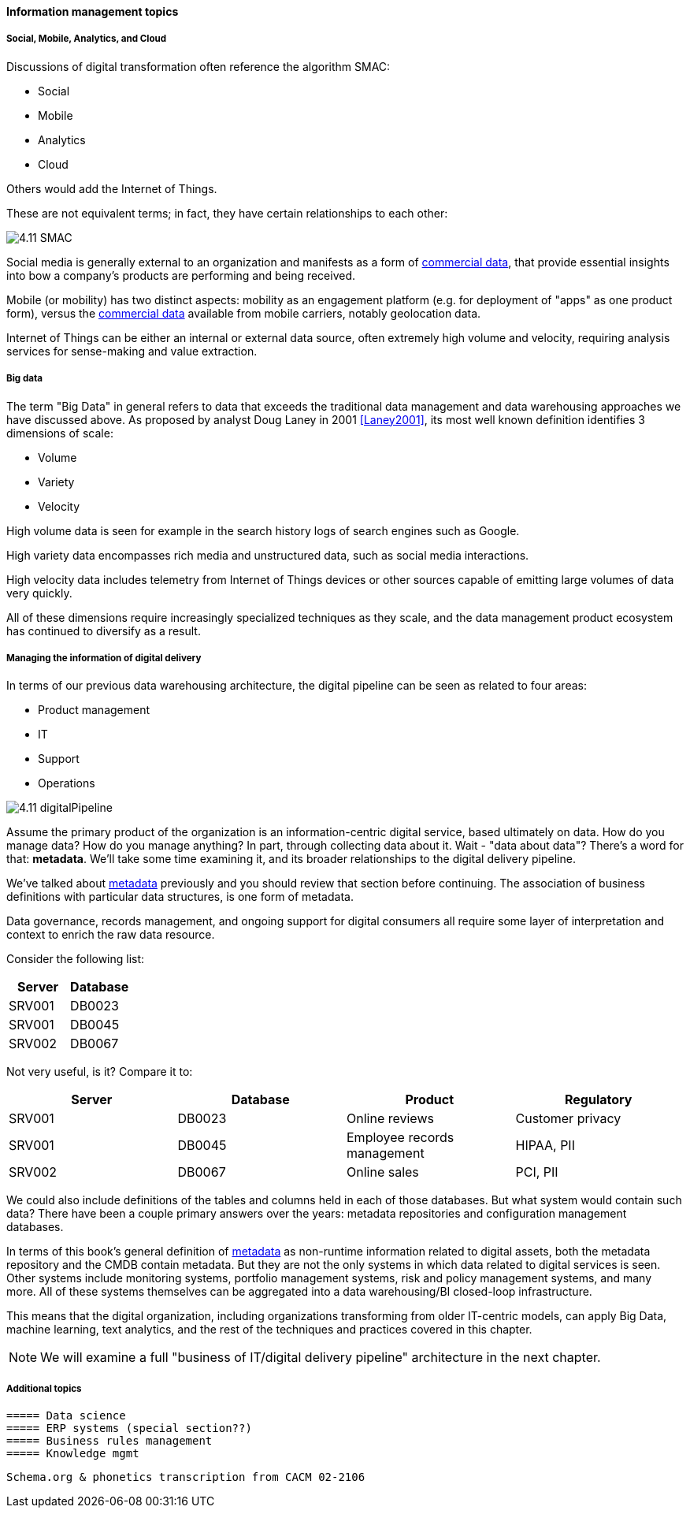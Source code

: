 ==== Information management topics

===== Social, Mobile, Analytics, and Cloud

Discussions of digital transformation often reference the algorithm SMAC:

* Social
* Mobile
* Analytics
* Cloud

Others would add the Internet of Things.

These are not equivalent terms; in fact, they have certain relationships to each other:

image::images/4.11-SMAC.png[]

Social media is generally external to an organization and manifests as a form of xref:commercial-data[commercial data], that provide essential insights into bow a company's products are performing and being received.

Mobile (or mobility) has two distinct aspects: mobility as an engagement platform (e.g. for deployment of "apps" as one product form), versus the xref:commercial-data[commercial data] available from mobile carriers, notably geolocation data.

Internet of Things can be either an internal or external data source, often extremely high volume and velocity, requiring analysis services for sense-making and value extraction.

===== Big data

The term "Big Data" in general refers to data that exceeds the traditional data management and data warehousing approaches we have discussed above.
As proposed by analyst Doug Laney in 2001 <<Laney2001>>, its most well known definition identifies 3 dimensions of scale:

* Volume
* Variety
* Velocity

High volume data is seen for example in the search history logs of search engines such as Google.

High variety data encompasses rich media and unstructured data, such as social media interactions.

High velocity data includes telemetry from Internet of Things devices or other sources capable of emitting large volumes of data very quickly.

All of these dimensions require increasingly specialized techniques as they scale, and the data management product ecosystem has continued to diversify as a result.

===== Managing the information of digital delivery

In terms of our previous data warehousing architecture, the digital pipeline can be seen as related to four areas:

* Product management
* IT
* Support
* Operations

image::images/4.11-digitalPipeline.png[]

Assume the primary product of the organization is an information-centric digital service, based ultimately on data. How do you manage data? How do you manage anything? In part, through collecting data about it. Wait - "data about data"? There's a word for that: *metadata*. We'll take some time examining it, and its broader relationships to the digital delivery pipeline.

We've talked about xref:commit-as-metadata[metadata] previously and you should review that section before continuing. The association of business definitions with particular data structures, is one form of metadata.

Data governance, records management, and ongoing support for digital consumers all require some layer of interpretation and context to enrich the raw data resource.

Consider the following list:

[cols="2*", options="header"]
|====
|Server|Database
|SRV001|DB0023
|SRV001|DB0045
|SRV002|DB0067
|====

Not very useful, is it? Compare it to:

[cols="4*", options="header"]
|====
|Server|Database|Product|Regulatory
|SRV001|DB0023|Online reviews|Customer privacy
|SRV001|DB0045|Employee records management|HIPAA, PII
|SRV002|DB0067|Online sales|PCI, PII
|====

We could also include definitions of the tables and columns held in each of those databases. But what system would contain such data? There have been a couple primary answers over the years: metadata repositories and configuration management databases.

In terms of this book's general definition of xref:commit-as-metadata[metadata] as non-runtime information related to digital assets, both the metadata repository and the CMDB contain metadata. But they are not the only systems in which data related to digital services is seen. Other systems include monitoring systems, portfolio management systems, risk and policy management systems, and many more. All of these systems themselves can be aggregated into a data warehousing/BI closed-loop infrastructure.

This means that the digital organization, including organizations transforming from older IT-centric models, can apply Big Data, machine learning, text analytics, and the rest of the techniques and practices covered in this chapter.

NOTE: We will examine a full "business of IT/digital delivery pipeline" architecture in the next chapter.


===== Additional topics
 ===== Data science
 ===== ERP systems (special section??)
 ===== Business rules management
 ===== Knowledge mgmt



 Schema.org & phonetics transcription from CACM 02-2106
